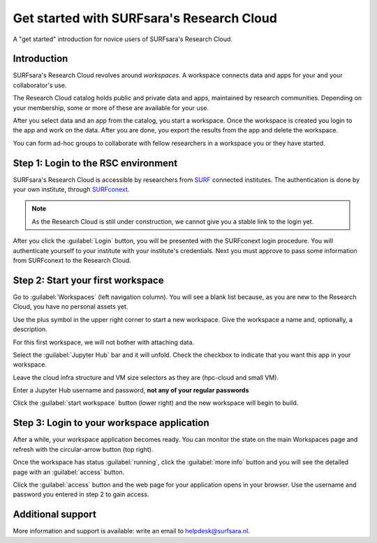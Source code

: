 Get started with SURFsara's Research Cloud
=========================================================

A "get started" introduction for novice users of SURFsara's Research Cloud.

Introduction
-------------

SURFsara's Research Cloud revolves around *workspaces*.
A workspace connects data and apps for your and your collaborator's use.

The Research Cloud catalog holds public and private data and apps, maintained by research communities.
Depending on your membership, some or more of these are available for your use.

After you select data and an app from the catalog, you start a workspace.
Once the workspace is created you login to the app and work on the data.
After you are done, you export the results from the app and delete the workspace.

You can form ad-hoc groups to collaborate with fellow researchers in a workspace you or they have started.

Step 1: Login to the RSC environment
-------------------------------------

SURFsara's Research Cloud is accessible by researchers from SURF_ connected institutes.
The authentication is done by your own institute, through SURFconext_.

.. note::
    As the Research Cloud is still under construction, we cannot give you a stable link to the login yet.

After you click the :guilabel:`Login` button, you will be presented with the SURFconext login procedure.
You will authenticate yourself to your institute with your institute's credentials.
Next you must approve to pass some information from SURFconext to the Research Cloud.

Step 2: Start your first workspace
------------------------------------

Go to :guilabel:`Workspaces` (left navigation column).
You will see a blank list because, as you are new to the Research Cloud, 
you have no personal assets yet.

Use the plus symbol in the upper right corner to start a new workspace.
Give the workspace a name and, optionally, a description.

For this first workspace, we will not bother with attaching data.

Select the :guilabel:`Jupyter Hub` bar and it will unfold.
Check the checkbox to indicate that you want this app in your workspace.

Leave the cloud infra structure and VM size selectors as they are (hpc-cloud and small VM).

Enter a Jupyter Hub username and password, **not any of your regular passwords**

Click the :guilabel:`start workspace` button (lower right) and the new workspace will begin to build.

Step 3: Login to your workspace application
--------------------------------------------

After a while, your workspace application becomes ready.
You can monitor the state on the main Workspaces page and refresh with the circular-arrow button (top right).

Once the workspace has status :guilabel:`running`, click the :guilabel:`more info` button and you will see the detailed page with an :guilabel:`access` button.

Click the :guilabel:`access` button and the web page for your application opens in your browser.
Use the username and password you entered in step 2 to gain access.

Additional support
------------------

More information and support is available: write an email to `helpdesk@surfsara.nl`_.

.. _SURF: https://surf.nl/
.. _SURFconext: https://surfconext.nl/
.. _helpdesk@surfsara.nl: mailto:helpdesk@surfsara.nl?subject=ResearchCloud%20question
